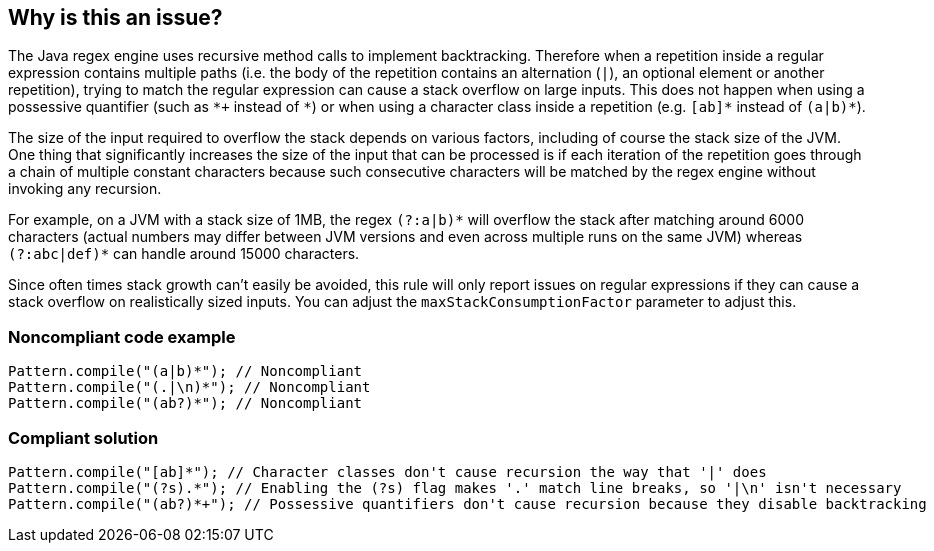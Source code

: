 == Why is this an issue?

The Java regex engine uses recursive method calls to implement backtracking. Therefore when a repetition inside a regular expression contains multiple paths (i.e. the body of the repetition contains an alternation (``++|++``), an optional element or another repetition), trying to match the regular expression can cause a stack overflow on large inputs. This does not happen when using a possessive quantifier (such as ``++*+++`` instead of ``++*++``) or when using a character class inside a repetition (e.g. ``++[ab]*++`` instead of ``++(a|b)*++``).


The size of the input required to overflow the stack depends on various factors, including of course the stack size of the JVM. One thing that significantly increases the size of the input that can be processed is if each iteration of the repetition goes through a chain of multiple constant characters because such consecutive characters will be matched by the regex engine without invoking any recursion.


For example, on a JVM with a stack size of 1MB, the regex ``++(?:a|b)*++`` will overflow the stack after matching around 6000 characters (actual numbers may differ between JVM versions and even across multiple runs on the same JVM) whereas ``++(?:abc|def)*++`` can handle around 15000 characters.


Since often times stack growth can't easily be avoided, this rule will only report issues on regular expressions if they can cause a stack overflow on realistically sized inputs. You can adjust the ``++maxStackConsumptionFactor++`` parameter to adjust this.


=== Noncompliant code example

[source,java]
----
Pattern.compile("(a|b)*"); // Noncompliant
Pattern.compile("(.|\n)*"); // Noncompliant
Pattern.compile("(ab?)*"); // Noncompliant
----


=== Compliant solution

[source,java]
----
Pattern.compile("[ab]*"); // Character classes don't cause recursion the way that '|' does
Pattern.compile("(?s).*"); // Enabling the (?s) flag makes '.' match line breaks, so '|\n' isn't necessary
Pattern.compile("(ab?)*+"); // Possessive quantifiers don't cause recursion because they disable backtracking
----

ifdef::env-github,rspecator-view[]

'''
== Implementation Specification
(visible only on this page)

=== Message

Refactor this repetition that can lead to a stack overflow for large inputs.


=== Parameters

.maxStackConsumptionFactor
****

----
TBD
----

An indicator approximately proportional to how quickly the stack grows relative to the input size. An issue will be reported if the value for a regex exceeds the maximum set here. Setting this to 0 will cause an issue to be reported for all regular expressions with non-constant stack consumption.
****


=== Highlighting

The offending repetition


endif::env-github,rspecator-view[]
